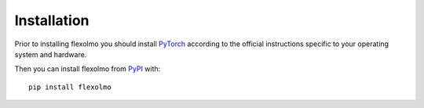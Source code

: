Installation
============

Prior to installing flexolmo you should install `PyTorch <https://pytorch.org>`_ according to the official instructions
specific to your operating system and hardware.

Then you can install flexolmo from `PyPI <https://pypi.org/project/flexolmo/>`_ with::

    pip install flexolmo
